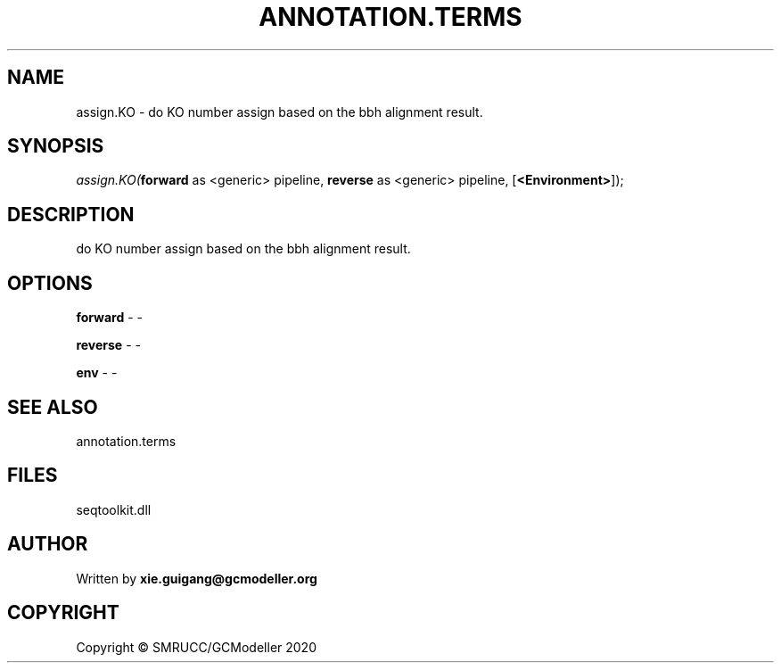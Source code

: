 .\" man page create by R# package system.
.TH ANNOTATION.TERMS 2 2000-01-01 "assign.KO" "assign.KO"
.SH NAME
assign.KO \- do KO number assign based on the bbh alignment result.
.SH SYNOPSIS
\fIassign.KO(\fBforward\fR as <generic> pipeline, 
\fBreverse\fR as <generic> pipeline, 
[\fB<Environment>\fR]);\fR
.SH DESCRIPTION
.PP
do KO number assign based on the bbh alignment result.
.PP
.SH OPTIONS
.PP
\fBforward\fB \fR\- -
.PP
.PP
\fBreverse\fB \fR\- -
.PP
.PP
\fBenv\fB \fR\- -
.PP
.SH SEE ALSO
annotation.terms
.SH FILES
.PP
seqtoolkit.dll
.PP
.SH AUTHOR
Written by \fBxie.guigang@gcmodeller.org\fR
.SH COPYRIGHT
Copyright © SMRUCC/GCModeller 2020
